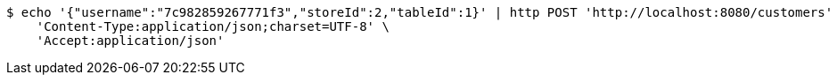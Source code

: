 [source,bash]
----
$ echo '{"username":"7c982859267771f3","storeId":2,"tableId":1}' | http POST 'http://localhost:8080/customers' \
    'Content-Type:application/json;charset=UTF-8' \
    'Accept:application/json'
----